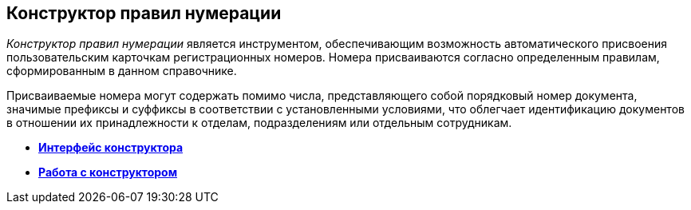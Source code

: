 [[ariaid-title1]]
== Конструктор правил нумерации

[.dfn .term]_Конструктор правил нумерации_ является инструментом, обеспечивающим возможность автоматического присвоения пользовательским карточкам регистрационных номеров. Номера присваиваются согласно определенным правилам, сформированным в данном справочнике.

Присваиваемые номера могут содержать помимо числа, представляющего собой порядковый номер документа, значимые префиксы и суффиксы в соответствии с установленными условиями, что облегчает идентификацию документов в отношении их принадлежности к отделам, подразделениям или отдельным сотрудникам.

* *xref:../pages/num_Interface.adoc[Интерфейс конструктора]* +
* *xref:../pages/num_Work.adoc[Работа с конструктором]* +
